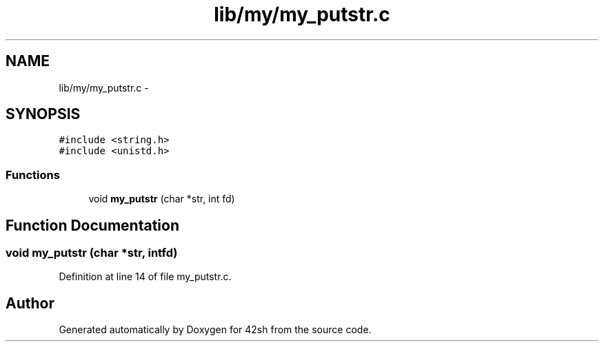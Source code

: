 .TH "lib/my/my_putstr.c" 3 "Sun May 24 2015" "Version 3.0" "42sh" \" -*- nroff -*-
.ad l
.nh
.SH NAME
lib/my/my_putstr.c \- 
.SH SYNOPSIS
.br
.PP
\fC#include <string\&.h>\fP
.br
\fC#include <unistd\&.h>\fP
.br

.SS "Functions"

.in +1c
.ti -1c
.RI "void \fBmy_putstr\fP (char *str, int fd)"
.br
.in -1c
.SH "Function Documentation"
.PP 
.SS "void my_putstr (char *str, intfd)"

.PP
Definition at line 14 of file my_putstr\&.c\&.
.SH "Author"
.PP 
Generated automatically by Doxygen for 42sh from the source code\&.
